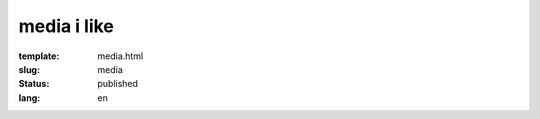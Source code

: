 ============
media i like
============

:template: media.html
:slug: media
:status: published
:lang: en
